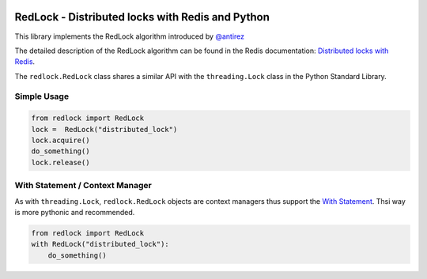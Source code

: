 |RedLock logo|

RedLock - Distributed locks with Redis and Python
-------------------------------------------------

|Build Status|

This library implements the RedLock algorithm introduced by
`@antirez <http://antirez.com/>`__

The detailed description of the RedLock algorithm can be found in the
Redis documentation: `Distributed locks with
Redis <http://redis.io/topics/distlock>`__.

The ``redlock.RedLock`` class shares a similar API with the
``threading.Lock`` class in the Python Standard Library.

Simple Usage
~~~~~~~~~~~~

.. code:: python

    from redlock import RedLock
    lock =  RedLock("distributed_lock")
    lock.acquire()
    do_something()
    lock.release()

With Statement / Context Manager
~~~~~~~~~~~~~~~~~~~~~~~~~~~~~~~~

As with ``threading.Lock``, ``redlock.RedLock`` objects are context
managers thus support the `With
Statement <https://docs.python.org/2/reference/datamodel.html#context-managers>`__.
Thsi way is more pythonic and recommended.

.. code:: python

    from redlock import RedLock
    with RedLock("distributed_lock"):
        do_something()

.. |RedLock logo| image:: https://github.com/glasslion/redlock/raw/master/docs/assets/redlock-small.png
.. |Build Status| image:: https://travis-ci.org/glasslion/redlock.svg?branch=master
   :target: https://travis-ci.org/glasslion/redlock


